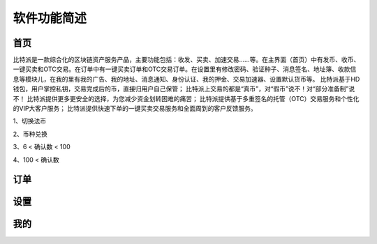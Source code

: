 软件功能简述
============


首页
------


​比特派是一款综合化的区块链资产服务产品，主要功能包括：收发、买卖、加速交易……等。在主界面（首页）中有发币、收币、一键买卖和OTC交易。在订单中有一键买卖订单和OTC交易订单。在设置里有修改密码、验证种子、消息签名、地址簿、收款信息等模块儿，在我的里有我的广告、我的地址、消息通知、身份认证、我的押金、交易加速器、设置默认货币等。
比特派基于HD钱包，用户掌控私钥，交易完成后的币，直接归用户自己保管；
比特派上交易的都是“真币”，对“假币”说不！对“部分准备制”说不！
比特派提供更多更安全的选择，为您减少资金划转困难的痛苦；
比特派提供基于多重签名的托管（OTC）交易服务和个性化的VIP大客户服务；
比特派提供快速下单的一键买卖交易服务和全面周到的客户反馈服务。

..  image:: ../img/account.png
    :width: 320px
    :height: 520px
    :scale: 100%
    :align: center



1、切换法币

2、币种兑换

3、6 < 确认数 < 100

4、100 < 确认数




订单
------


..  image:: ../img/account_order_instant_trade.png
    :width: 320px
    :height: 520px
    :scale: 100%
    :align: center

..  image:: ../img/account_order_otc_trade.png
    :width: 320px
    :height: 520px
    :scale: 100%
    :align: center


设置
------

..  image:: ../img/account_setting.png
    :width: 320px
    :height: 520px
    :scale: 100%
    :align: center



我的
-------


..  image:: ../img/account_my.png
    :width: 320px
    :height: 520px
    :scale: 100%
    :align: center



